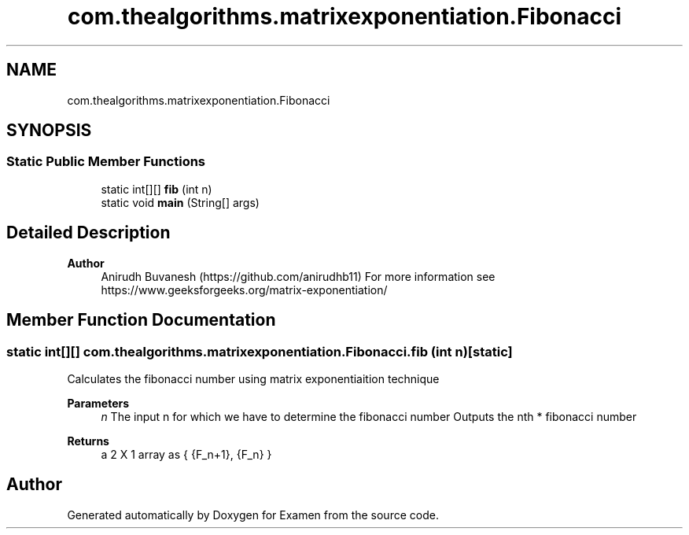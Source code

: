 .TH "com.thealgorithms.matrixexponentiation.Fibonacci" 3 "Fri Jan 28 2022" "Examen" \" -*- nroff -*-
.ad l
.nh
.SH NAME
com.thealgorithms.matrixexponentiation.Fibonacci
.SH SYNOPSIS
.br
.PP
.SS "Static Public Member Functions"

.in +1c
.ti -1c
.RI "static int[][] \fBfib\fP (int n)"
.br
.ti -1c
.RI "static void \fBmain\fP (String[] args)"
.br
.in -1c
.SH "Detailed Description"
.PP 

.PP
\fBAuthor\fP
.RS 4
Anirudh Buvanesh (https://github.com/anirudhb11) For more information see https://www.geeksforgeeks.org/matrix-exponentiation/ 
.RE
.PP

.SH "Member Function Documentation"
.PP 
.SS "static int[][] com\&.thealgorithms\&.matrixexponentiation\&.Fibonacci\&.fib (int n)\fC [static]\fP"
Calculates the fibonacci number using matrix exponentiaition technique
.PP
\fBParameters\fP
.RS 4
\fIn\fP The input n for which we have to determine the fibonacci number Outputs the nth * fibonacci number 
.RE
.PP
\fBReturns\fP
.RS 4
a 2 X 1 array as { {F_n+1}, {F_n} } 
.RE
.PP


.SH "Author"
.PP 
Generated automatically by Doxygen for Examen from the source code\&.
